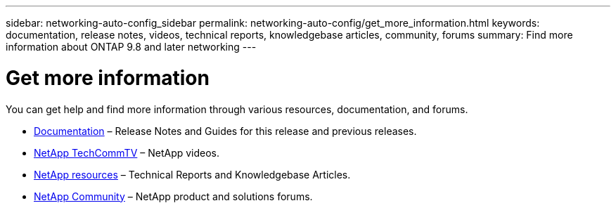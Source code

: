 ---
sidebar: networking-auto-config_sidebar
permalink: networking-auto-config/get_more_information.html
keywords: documentation, release notes, videos, technical reports, knowledgebase articles, community, forums
summary: Find more information about ONTAP 9.8 and later networking
---

= Get more information
:hardbreaks:
:nofooter:
:icons: font
:linkattrs:
:imagesdir: ./media/

//
// This file was created with NDAC Version 2.0 (August 17, 2020)
//
// 2020-11-30 12:43:37.427987
//

[.lead]
You can get help and find more information through various resources, documentation, and forums.

* https://docs.netapp.com/ontap-9/index.jsp[Documentation^] – Release Notes and Guides for this release and previous releases.
* https://www.youtube.com/user/NetAppTechCommTV/[NetApp TechCommTV^] – NetApp videos.
* https://www.netapp.com/[NetApp resources^] – Technical Reports and Knowledgebase Articles.
* https://community.netapp.com/[NetApp Community^] – NetApp product and solutions forums.
